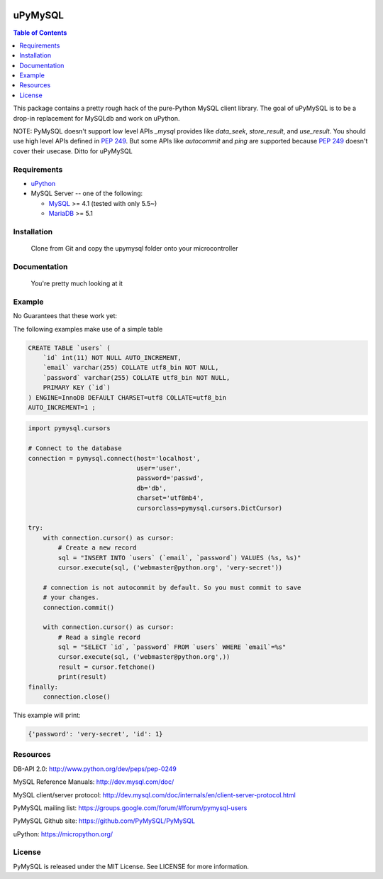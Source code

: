 .. image:: https://img.shields.io/badge/license-MIT-blue.svg
    :target: https://github.com/dvrhax/uPyMySQL/blob/master/LICENSE


uPyMySQL
=======

.. contents:: Table of Contents
   :local:

This package contains a pretty rough hack of the pure-Python MySQL client library. The goal of uPyMySQL
is to be a drop-in replacement for MySQLdb and work on uPython.

NOTE: PyMySQL doesn't support low level APIs `_mysql` provides like `data_seek`,
`store_result`, and `use_result`. You should use high level APIs defined in `PEP 249`_.
But some APIs like `autocommit` and `ping` are supported because `PEP 249`_ doesn't cover
their usecase.  Ditto for uPyMySQL

.. _`PEP 249`: https://www.python.org/dev/peps/pep-0249/

Requirements
-------------

* uPython_

* MySQL Server -- one of the following:

  - MySQL_ >= 4.1  (tested with only 5.5~)
  - MariaDB_ >= 5.1

.. _uPython: https://micropython.org/
.. _MySQL: http://www.mysql.com/
.. _MariaDB: https://mariadb.org/


Installation
------------

    Clone from Git and copy the upymysql folder onto your microcontroller


Documentation
-------------

    You're pretty much looking at it

Example
-------

No Guarantees that these work yet:

The following examples make use of a simple table

.. code:: sql

   CREATE TABLE `users` (
       `id` int(11) NOT NULL AUTO_INCREMENT,
       `email` varchar(255) COLLATE utf8_bin NOT NULL,
       `password` varchar(255) COLLATE utf8_bin NOT NULL,
       PRIMARY KEY (`id`)
   ) ENGINE=InnoDB DEFAULT CHARSET=utf8 COLLATE=utf8_bin
   AUTO_INCREMENT=1 ;


.. code:: python

    import pymysql.cursors

    # Connect to the database
    connection = pymysql.connect(host='localhost',
                                 user='user',
                                 password='passwd',
                                 db='db',
                                 charset='utf8mb4',
                                 cursorclass=pymysql.cursors.DictCursor)

    try:
        with connection.cursor() as cursor:
            # Create a new record
            sql = "INSERT INTO `users` (`email`, `password`) VALUES (%s, %s)"
            cursor.execute(sql, ('webmaster@python.org', 'very-secret'))

        # connection is not autocommit by default. So you must commit to save
        # your changes.
        connection.commit()

        with connection.cursor() as cursor:
            # Read a single record
            sql = "SELECT `id`, `password` FROM `users` WHERE `email`=%s"
            cursor.execute(sql, ('webmaster@python.org',))
            result = cursor.fetchone()
            print(result)
    finally:
        connection.close()

This example will print:

.. code:: python

    {'password': 'very-secret', 'id': 1}


Resources
---------

DB-API 2.0: http://www.python.org/dev/peps/pep-0249

MySQL Reference Manuals: http://dev.mysql.com/doc/

MySQL client/server protocol:
http://dev.mysql.com/doc/internals/en/client-server-protocol.html

PyMySQL mailing list: https://groups.google.com/forum/#!forum/pymysql-users

PyMySQL Github site: https://github.com/PyMySQL/PyMySQL

uPython: https://micropython.org/

License
-------

PyMySQL is released under the MIT License. See LICENSE for more information.
